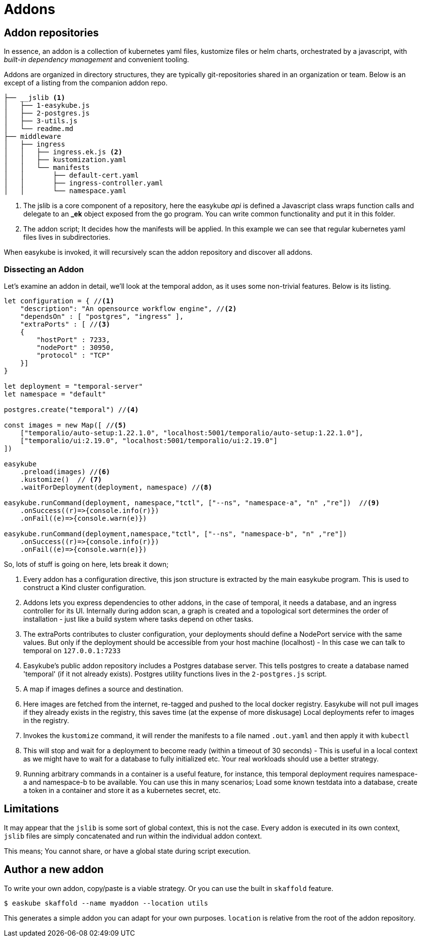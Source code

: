 = Addons [[addons-addons]]
:icons: font
:source-highlighter: rouge

== Addon repositories [[addons-repositories]]
In essence, an addon is a collection of kubernetes yaml files, kustomize files or helm charts, orchestrated by a javascript, with _built-in dependency management_ and convenient tooling.

Addons are organized in directory structures, they are typically git-repositories shared in an organization or team. Below is an except of a listing from the companion addon repo.

[source,text]
----
├── __jslib <1>
│   ├── 1-easykube.js
│   ├── 2-postgres.js
│   ├── 3-utils.js
│   └── readme.md
├── middleware
│   ├── ingress
│   │   ├── ingress.ek.js <2>
│   │   ├── kustomization.yaml
│   │   └── manifests
│   │       ├── default-cert.yaml
│   │       ├── ingress-controller.yaml
│   │       └── namespace.yaml
----
<1> The jslib is a core component of a repository, here the easykube _api_ is defined a Javascript class wraps function calls and delegate to an *_ek* object exposed from the go program. You can write common functionality and put it in this folder.

<2> The addon script; It decides how the manifests will be applied. In this example we can see that regular kubernetes yaml files lives in subdirectories.

When easykube is invoked, it will recursively scan the addon repository and discover all addons.

=== Dissecting an Addon [[addons-dissecting]]

Let's examine an addon in detail, we'll look at the temporal addon, as it uses some non-trivial features. Below is its listing.

[source,javascript,linenums]
----
let configuration = { //<1>
    "description": "An opensource workflow engine", //<2>
    "dependsOn" : [ "postgres", "ingress" ],
    "extraPorts" : [ //<3>
    {
        "hostPort" : 7233,
        "nodePort" : 30950,
        "protocol" : "TCP"
    }]
}

let deployment = "temporal-server"
let namespace = "default"

postgres.create("temporal") //<4>

const images = new Map([ //<5>
    ["temporalio/auto-setup:1.22.1.0", "localhost:5001/temporalio/auto-setup:1.22.1.0"],
    ["temporalio/ui:2.19.0", "localhost:5001/temporalio/ui:2.19.0"]
])

easykube
    .preload(images) //<6>
    .kustomize()  // <7>
    .waitForDeployment(deployment, namespace) //<8>

easykube.runCommand(deployment, namespace,"tctl", ["--ns", "namespace-a", "n" ,"re"])  //<9>
    .onSuccess((r)=>{console.info(r)})
    .onFail((e)=>{console.warn(e)})

easykube.runCommand(deployment,namespace,"tctl", ["--ns", "namespace-b", "n" ,"re"])
    .onSuccess((r)=>{console.info(r)})
    .onFail((e)=>{console.warn(e)})
----

So, lots of stuff is going on here, lets break it down;

<1> Every addon has a configuration directive, this json structure is extracted by the main easykube program. This is used to construct a Kind cluster configuration.
<2> [[addons-dependencies]]Addons lets you express dependencies to other addons, in the case of temporal, it needs a database, and an ingress controller for its UI. Internally during addon scan, a graph is created and a topological sort determines the order of installation - just like a build system where tasks depend on other tasks.
<3> The extraPorts contributes to cluster configuration, your deployments should define a NodePort service with the same values. But only if the deployment should be accessible from your host machine (localhost) - In this case we can talk to temporal on `127.0.0.1:7233`
<4> Easykube's public addon repository includes a Postgres database server. This tells postgres to create a database named 'temporal' (if it not already exists). Postgres utility functions lives in the `2-postgres.js` script.
<5> A map if images defines a source and destination.
<6> Here images are fetched from the internet, re-tagged and pushed to the local docker registry. Easykube will not pull images if they already exists in the registry, this saves time (at the expense of more diskusage) Local deployments refer to images in the registry.
<7> Invokes the `kustomize` command, it will render the manifests to a file named `.out.yaml` and then apply it with `kubectl`
<8> This will stop and wait for a deployment to become ready (within a timeout of 30 seconds) - This is useful in a local context as we might have to wait for a database to fully initialized etc. Your real workloads should use a better strategy.
<9> Running arbitrary commands in a container is a useful feature, for instance, this temporal deployment requires namespace-a and namespace-b to be available. You can use this in many scenarios; Load some known testdata into a database, create a token in a container and store it as a kubernetes secret, etc.

== Limitations [[addons-limitations]]

It may appear that the `jslib` is some sort of global context, this is not the case. Every addon is executed in its own context, `jslib` files are simply concatenated and run within the individual addon context.

This means; You cannot share, or have a global state during script execution.

== Author a new addon [[addons-author]]

To write your own addon, copy/paste is a viable strategy. Or you can use the built in `skaffold` feature.
----
$ easkube skaffold --name myaddon --location utils
----

This generates a simple addon you can adapt for your own purposes. `location` is relative from the root of the addon repository.
